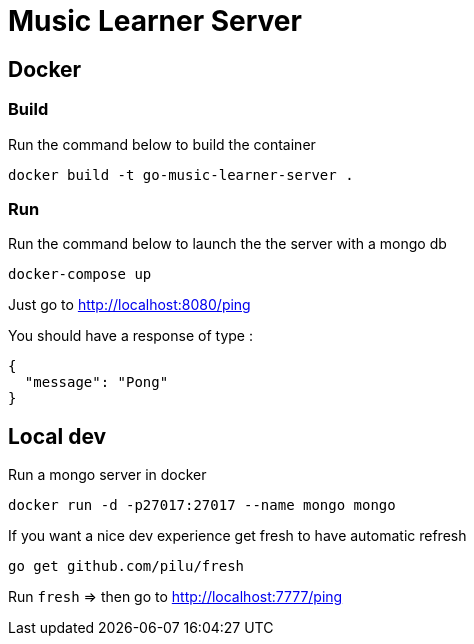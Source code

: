 = Music Learner Server

== Docker

=== Build

Run the command below to build the container
[source,sh]
----
docker build -t go-music-learner-server .
----

=== Run

Run the command below to launch the the server with a mongo db
[source,sh]
----
docker-compose up
----
Just go to http://localhost:8080/ping

You should have a response of type :
[source,json]
----
{
  "message": "Pong"
}
----

== Local dev

Run a mongo server in docker
[source,sh]
----
docker run -d -p27017:27017 --name mongo mongo
----

If you want a nice dev experience get fresh to have automatic refresh
[source,sh]
----
go get github.com/pilu/fresh
----

Run `fresh` => then go to http://localhost:7777/ping